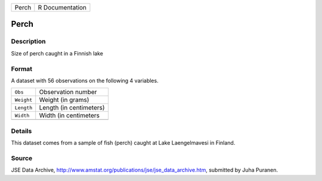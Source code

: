 +-------+-----------------+
| Perch | R Documentation |
+-------+-----------------+

Perch
-----

Description
~~~~~~~~~~~

Size of perch caught in a Finnish lake

Format
~~~~~~

A dataset with 56 observations on the following 4 variables.

+------------+-------------------------+
| ``Obs``    | Observation number      |
+------------+-------------------------+
| ``Weight`` | Weight (in grams)       |
+------------+-------------------------+
| ``Length`` | Length (in centimeters) |
+------------+-------------------------+
| ``Width``  | Width (in centimeters   |
+------------+-------------------------+
|            |                         |
+------------+-------------------------+

Details
~~~~~~~

This dataset comes from a sample of fish (perch) caught at Lake
Laengelmavesi in Finland.

Source
~~~~~~

JSE Data Archive,
http://www.amstat.org/publications/jse/jse_data_archive.htm, submitted
by Juha Puranen.
